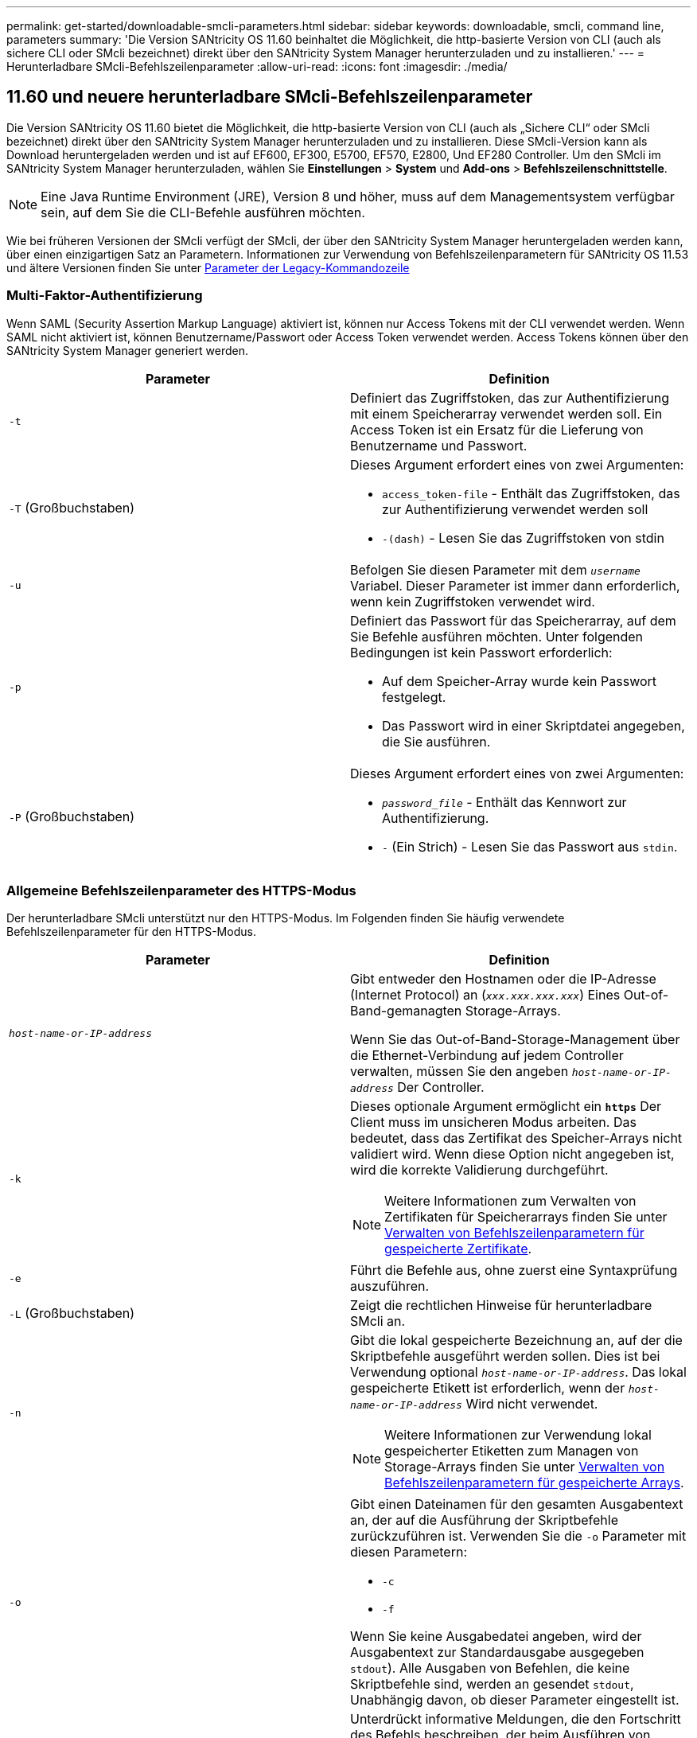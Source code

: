 ---
permalink: get-started/downloadable-smcli-parameters.html 
sidebar: sidebar 
keywords: downloadable, smcli, command line, parameters 
summary: 'Die Version SANtricity OS 11.60 beinhaltet die Möglichkeit, die http-basierte Version von CLI (auch als sichere CLI oder SMcli bezeichnet) direkt über den SANtricity System Manager herunterzuladen und zu installieren.' 
---
= Herunterladbare SMcli-Befehlszeilenparameter
:allow-uri-read: 
:icons: font
:imagesdir: ./media/




== 11.60 und neuere herunterladbare SMcli-Befehlszeilenparameter

Die Version SANtricity OS 11.60 bietet die Möglichkeit, die http-basierte Version von CLI (auch als „Sichere CLI“ oder SMcli bezeichnet) direkt über den SANtricity System Manager herunterzuladen und zu installieren. Diese SMcli-Version kann als Download heruntergeladen werden und ist auf EF600, EF300, E5700, EF570, E2800, Und EF280 Controller. Um den SMcli im SANtricity System Manager herunterzuladen, wählen Sie *Einstellungen* > *System* und *Add-ons* > *Befehlszeilenschnittstelle*.


NOTE: Eine Java Runtime Environment (JRE), Version 8 und höher, muss auf dem Managementsystem verfügbar sein, auf dem Sie die CLI-Befehle ausführen möchten.

Wie bei früheren Versionen der SMcli verfügt der SMcli, der über den SANtricity System Manager heruntergeladen werden kann, über einen einzigartigen Satz an Parametern. Informationen zur Verwendung von Befehlszeilenparametern für SANtricity OS 11.53 und ältere Versionen finden Sie unter xref:./get-started/command-line-parameters.adoc[Parameter der Legacy-Kommandozeile]



=== Multi-Faktor-Authentifizierung

Wenn SAML (Security Assertion Markup Language) aktiviert ist, können nur Access Tokens mit der CLI verwendet werden. Wenn SAML nicht aktiviert ist, können Benutzername/Passwort oder Access Token verwendet werden. Access Tokens können über den SANtricity System Manager generiert werden.

[cols="2*"]
|===
| Parameter | Definition 


 a| 
`-t`
 a| 
Definiert das Zugriffstoken, das zur Authentifizierung mit einem Speicherarray verwendet werden soll. Ein Access Token ist ein Ersatz für die Lieferung von Benutzername und Passwort.



 a| 
`-T` (Großbuchstaben)
 a| 
Dieses Argument erfordert eines von zwei Argumenten:

* `access_token-file` - Enthält das Zugriffstoken, das zur Authentifizierung verwendet werden soll
* `-(dash)` - Lesen Sie das Zugriffstoken von stdin




 a| 
`-u`
 a| 
Befolgen Sie diesen Parameter mit dem `_username_` Variabel. Dieser Parameter ist immer dann erforderlich, wenn kein Zugriffstoken verwendet wird.



 a| 
`-p`
 a| 
Definiert das Passwort für das Speicherarray, auf dem Sie Befehle ausführen möchten. Unter folgenden Bedingungen ist kein Passwort erforderlich:

* Auf dem Speicher-Array wurde kein Passwort festgelegt.
* Das Passwort wird in einer Skriptdatei angegeben, die Sie ausführen.




 a| 
`-P` (Großbuchstaben)
 a| 
Dieses Argument erfordert eines von zwei Argumenten:

* `_password_file_` - Enthält das Kennwort zur Authentifizierung.
* `-` (Ein Strich) - Lesen Sie das Passwort aus `stdin`.


|===


=== Allgemeine Befehlszeilenparameter des HTTPS-Modus

Der herunterladbare SMcli unterstützt nur den HTTPS-Modus. Im Folgenden finden Sie häufig verwendete Befehlszeilenparameter für den HTTPS-Modus.

[cols="2*"]
|===
| Parameter | Definition 


 a| 
`_host-name-or-IP-address_`
 a| 
Gibt entweder den Hostnamen oder die IP-Adresse (Internet Protocol) an (`_xxx.xxx.xxx.xxx_`) Eines Out-of-Band-gemanagten Storage-Arrays.

Wenn Sie das Out-of-Band-Storage-Management über die Ethernet-Verbindung auf jedem Controller verwalten, müssen Sie den angeben `_host-name-or-IP-address_` Der Controller.



 a| 
`-k`
 a| 
Dieses optionale Argument ermöglicht ein `*https*` Der Client muss im unsicheren Modus arbeiten. Das bedeutet, dass das Zertifikat des Speicher-Arrays nicht validiert wird. Wenn diese Option nicht angegeben ist, wird die korrekte Validierung durchgeführt.


NOTE: Weitere Informationen zum Verwalten von Zertifikaten für Speicherarrays finden Sie unter <<storedcertificates,Verwalten von Befehlszeilenparametern für gespeicherte Zertifikate>>.



 a| 
`-e`
 a| 
Führt die Befehle aus, ohne zuerst eine Syntaxprüfung auszuführen.



 a| 
`-L` (Großbuchstaben)
 a| 
Zeigt die rechtlichen Hinweise für herunterladbare SMcli an.



 a| 
`-n`
 a| 
Gibt die lokal gespeicherte Bezeichnung an, auf der die Skriptbefehle ausgeführt werden sollen. Dies ist bei Verwendung optional `_host-name-or-IP-address_`. Das lokal gespeicherte Etikett ist erforderlich, wenn der `_host-name-or-IP-address_` Wird nicht verwendet.


NOTE: Weitere Informationen zur Verwendung lokal gespeicherter Etiketten zum Managen von Storage-Arrays finden Sie unter <<managearrays,Verwalten von Befehlszeilenparametern für gespeicherte Arrays>>.



 a| 
`-o`
 a| 
Gibt einen Dateinamen für den gesamten Ausgabentext an, der auf die Ausführung der Skriptbefehle zurückzuführen ist. Verwenden Sie die `-o` Parameter mit diesen Parametern:

* `-c`
* `-f`


Wenn Sie keine Ausgabedatei angeben, wird der Ausgabentext zur Standardausgabe ausgegeben  `stdout`). Alle Ausgaben von Befehlen, die keine Skriptbefehle sind, werden an gesendet `stdout`, Unabhängig davon, ob dieser Parameter eingestellt ist.



 a| 
`-S` (Großbuchstaben)
 a| 
Unterdrückt informative Meldungen, die den Fortschritt des Befehls beschreiben, der beim Ausführen von Skript-Befehlen angezeigt wird. (Das Unterdrücken von Informationsmeldungen wird auch als Silent-Modus bezeichnet.) Mit diesem Parameter werden diese Meldungen unterdrückt:

* `Performing syntax check`
* `Syntax check complete`
* `Executing script`
* `Script execution complete`
* `SMcli completed successfully`




 a| 
`-version`
 a| 
Zeigt die herunterladbare SMcli-Version an



 a| 
`-?`
 a| 
Zeigt Verwendungsinformationen zu den CLI-Befehlen an.

|===


=== Managen von gespeicherten Arrays

Mit den folgenden Befehlszeilenparametern können Sie gespeicherte Arrays über Ihre lokal gespeicherte Bezeichnung verwalten.


NOTE: Die lokal gespeicherte Bezeichnung stimmt möglicherweise nicht mit dem tatsächlichen Speicher-Array-Namen überein, der im SANtricity-System-Manager angezeigt wird.

[cols="2*"]
|===
| Parameter | Definition 


 a| 
`SMcli storageArrayLabel show all`
 a| 
Zeigt alle lokal gespeicherten Beschriftungen und die zugehörigen Adressen an



 a| 
`SMcli storageArrayLabel show label <LABEL>`
 a| 
Zeigt die Adressen an, die der lokal gespeicherten Bezeichnung zugeordnet sind `<LABEL>`



 a| 
`SMcli storageArrayLabel delete all`
 a| 
Löscht alle lokal gespeicherten Beschriftungen



 a| 
`SMcli storageArrayLabel delete label <LABEL>`
 a| 
Löscht die lokal gespeicherte Bezeichnung mit dem Namen `<LABEL>`



 a| 
`SMcli <host-name-or-IP-address> [host-name-or-IP-address] storageArrayLabel add label <LABEL>`
 a| 
* Fügt eine lokal gespeicherte Bezeichnung mit Namen hinzu `<LABEL>` Mit den angegebenen Adressen
* Updates werden nicht direkt unterstützt. Löschen Sie zum Aktualisieren die Beschriftung und fügen Sie sie erneut hinzu.



NOTE: Der SMcli kontaktiert nicht das Speicherarray, wenn ein lokal gespeicherter Etikett hinzugefügt wird.

|===
[cols="2*"]
|===
| Parameter | Definition 


 a| 
`SMcli localCertificate show all`
 a| 
Zeigt alle lokal gespeicherten vertrauenswürdigen Zertifikate an



 a| 
`SMcli localCertificate show alias <ALIAS>`
 a| 
Zeigt ein lokal gespeichertes vertrauenswürdiges Zertifikat mit dem Alias an `<ALIAS>`



 a| 
`SMcli localCertificate delete all`
 a| 
Löscht alle lokal gespeicherten vertrauenswürdigen Zertifikate



 a| 
`SMcli localCertificate delete alias <ALIAS>`
 a| 
Löscht ein lokal gespeichertes vertrauenswürdiges Zertifikat mit dem Alias `<ALIAS>`



 a| 
`SMcli localCertificate trust file <CERT_FILE> alias <ALIAS>`
 a| 
* Speichert ein Zertifikat, dem der Alias vertraut sein soll `<ALIAS>`
* Das Zertifikat, auf das Sie vertrauen können, wird in einem separaten Vorgang vom Controller heruntergeladen, z. B. über einen Webbrowser




 a| 
`SMcli <host-name-or-IP-address> [host-name-or-IP-address] localCertificate trust`
 a| 
* Stellt eine Verbindung zu jeder Adresse her und speichert das im vertrauenswürdigen Zertifikatspeicher zurückgegebene Zertifikat
* Der Hostname oder die angegebene IP-Adresse wird als Alias für jedes auf diese Weise gespeicherte Zertifikat verwendet
* Benutzer sollte überprüfen, ob das Zertifikat auf den Controllern vertrauenswürdig ist, bevor Sie diesen Befehl ausführen
* Für höchste Sicherheit sollte der Vertrauensbefehl verwendet werden, der eine Datei nimmt, um sicherzustellen, dass sich das Zertifikat nicht zwischen der Benutzervalidierung und dem Ausführen dieses Befehls geändert hat


|===